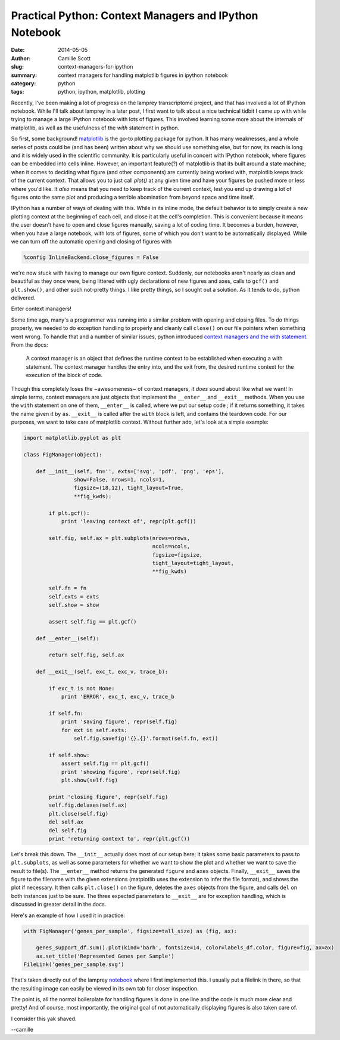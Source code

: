 Practical Python: Context Managers and IPython Notebook
#######################################################
:date: 2014-05-05
:author: Camille Scott
:slug: context-managers-for-ipython
:summary: context managers for handling matplotlib figures in ipython notebook
:category: python
:tags: python, ipython, matplotlib, plotting

Recently, I've been making a lot of progress on the lamprey transcriptome project,
and that has involved a lot of IPython notebook. While I'll talk about lamprey in
a later post, I first want to talk about a nice technical tidbit I came up with
while trying to manage a large IPython notebook with lots of figures. This involved
learning some more about the internals of matplotlib, as well as the usefulness of
the `with` statement in python.

So first, some background! `matplotlib <http://matplotlib.org/index.html>`__ is
the go-to plotting package for python.  It has many weaknesses, and a whole series
of posts could be (and has been) written about why we should use something else,
but for now, its reach is long and it is widely used in the scientific community. 
It is particularly useful in concert with IPython notebook, where figures can be
embedded into cells inline. However, an important feature(?) of matplotlib is that
its built around a state machine; when it comes to deciding what figure (and other
components) are currently being worked with, matplotlib keeps track of the current
context. That allows you to just call `plot()` at any given time and have your
figures be pushed more or less where you'd like. It *also* means that you need
to keep track of the current context, lest you end up drawing a lot of figures
onto the same plot and producing a terrible abomination from beyond space and time itself.

IPython has a number of ways of dealing with this. While in its inline mode,
the default behavior is to simply create a new plotting context at the beginning
of each cell, and close it at the cell's completion. This is convenient because
it means the user doesn't have to open and close figures manually, saving a lot
of coding time. It becomes a burden, however, when you have a large notebook,
with lots of figures, some of which you don't want to be automatically displayed.
While we can turn off the automatic opening and closing of figures with

.. code:: python

    %config InlineBackend.close_figures = False

we're now stuck with having to manage our own figure context. Suddenly, our
notebooks aren't nearly as clean and beautiful as they once were, being littered
with ugly declarations of new figures and axes, calls to ``gcf()`` and ``plt.show()``,
and other such not-pretty things. I like pretty things, so I sought out a solution.
As it tends to do, python delivered.

Enter context managers!

Some time ago, many's a programmer was running into a similar problem with
opening and closing files. To do things properly, we needed to do exception
handling to properly and cleanly call ``close()`` on our file
pointers when something went wrong. To handle that and a number of similar issues,
python introduced `context managers and the with statement <https://docs.python.org/2/reference/datamodel.html#context-managers>`__. From the docs:

    A context manager is an object that defines the runtime context to be established when executing a with statement. The context manager handles the entry into, and the exit from, the desired runtime context for the execution of the block of code.

Though this completely loses the ~awesomeness~ of context managers, it *does*
sound about like what we want! In simple terms, context managers are just objects
that implement the ``__enter__`` and ``__exit__`` methods. When you use the ``with``
statement on one of them, ``__enter__`` is called, where we put our setup code
; if it returns something, it takes the name given it by ``as``. ``__exit__`` is called after 
the ``with`` block is left, and contains the teardown code. For our purposes, we want
to take care of matplotlib context. Without further ado, let's look at a simple example:

.. code:: python

    import matplotlib.pyplot as plt

    class FigManager(object):

        def __init__(self, fn='', exts=['svg', 'pdf', 'png', 'eps'], 
		    show=False, nrows=1, ncols=1, 
		    figsize=(18,12), tight_layout=True,
		    **fig_kwds):
            
	    if plt.gcf():
                print 'leaving context of', repr(plt.gcf())
        
	    self.fig, self.ax = plt.subplots(nrows=nrows, 
					     ncols=ncols, 
					     figsize=figsize,
					     tight_layout=tight_layout, 
					     **fig_kwds)
        
	    self.fn = fn
	    self.exts = exts
	    self.show = show
        
	    assert self.fig == plt.gcf()
    
	def __enter__(self):

	    return self.fig, self.ax
    
	def __exit__(self, exc_t, exc_v, trace_b):

	    if exc_t is not None:
		print 'ERROR', exc_t, exc_v, trace_b
        
	    if self.fn:
		print 'saving figure', repr(self.fig)
		for ext in self.exts:
		    self.fig.savefig('{}.{}'.format(self.fn, ext))
        
	    if self.show:
		assert self.fig == plt.gcf()
		print 'showing figure', repr(self.fig)
		plt.show(self.fig)

	    print 'closing figure', repr(self.fig)
	    self.fig.delaxes(self.ax)
	    plt.close(self.fig)
	    del self.ax
	    del self.fig
	    print 'returning context to', repr(plt.gcf())

Let's break this down. The ``__init__`` actually does most of our setup here;
it takes some basic parameters to pass to ``plt.subplots``, as well as some
parameters for whether we want to show the plot and whether we want to save the
result to file(s). The ``__enter__`` method returns the generated ``figure`` and
``axes`` objects. Finally, ``__exit__`` saves the figure to the filename with the
given extensions (matplotlib uses the extension to infer the file format), and
shows the plot if necessary. It then calls ``plt.close()`` on the figure, deletes
the ``axes`` objects from the figure, and calls ``del`` on both instances just
to be sure. The three expected parameters to ``__exit__`` are for exception
handling, which is discussed in greater detail in the docs.

Here's an example of how I used it in practice:

.. code:: python

    with FigManager('genes_per_sample', figsize=tall_size) as (fig, ax):
        
        genes_support_df.sum().plot(kind='barh', fontsize=14, color=labels_df.color, figure=fig, ax=ax)
        ax.set_title('Represented Genes per Sample')
    FileLink('genes_per_sample.svg')

That's taken directly out of the lamprey `notebook <http://nbviewer.ipython.org/github/camillescott/2013-lamprey/blob/lamp3/pub/tale_of_two_transcriptomes_compute.ipynb>`__ where I first implemented this. I usually put a filelink in there, so that
the resulting image can easily be viewed in its own tab for closer inspection.

The point is, all the normal boilerplate for handling figures is done in one line
and the code is much more clear and pretty! And of course, most importantly, the
original goal of not automatically displaying figures is also taken care of.

I consider this yak shaved.

--camille
